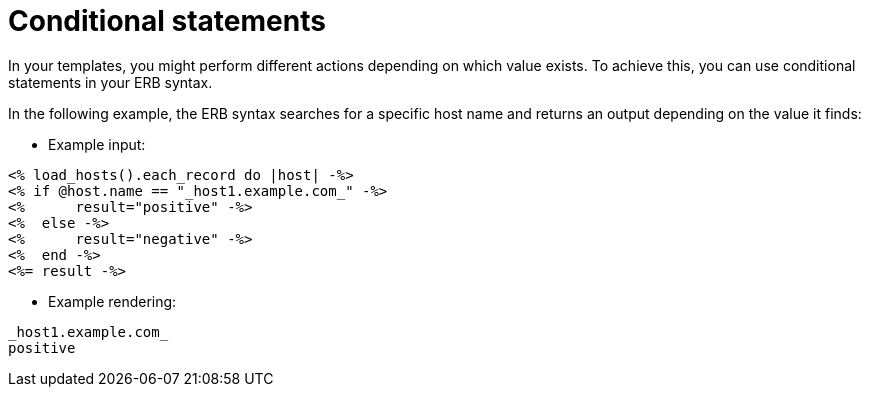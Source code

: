 :_mod-docs-content-type: REFERENCE

[id="Conditional_Statements_{context}"]
= Conditional statements

[role="_abstract"]
In your templates, you might perform different actions depending on which value exists.
To achieve this, you can use conditional statements in your ERB syntax.

In the following example, the ERB syntax searches for a specific host name and returns an output depending on the value it finds:

* Example input:
[options="nowrap", subs="+quotes,attributes"]
----
<% load_hosts().each_record do |host| -%>
<% if @host.name == "_host1.example.com_" -%>
<%      result="positive" -%>
<%  else -%>
<%      result="negative" -%>
<%  end -%>
<%= result -%>
----
* Example rendering:
[options="nowrap", subs="+quotes,attributes"]
----
_host1.example.com_
positive
----
